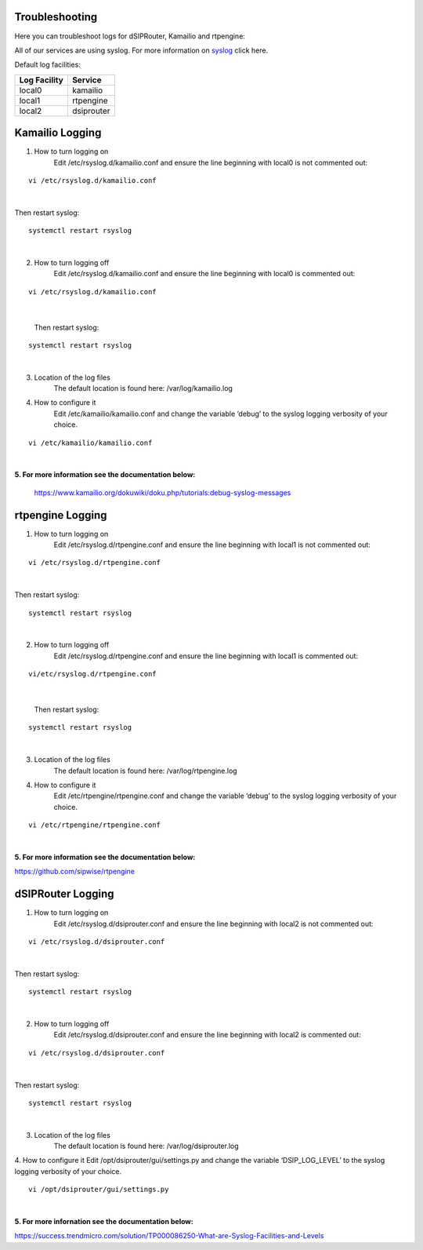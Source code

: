 Troubleshooting
^^^^^^^^^^^^^^^

Here you can troubleshoot logs for dSIPRouter, Kamailio and rtpengine:

All of our services are using syslog. For more information on `syslog <https://www.rsyslog.com/doc/master/index.html>`_ click here.

Default log facilities:

============  ==========
Log Facility  Service 
============  ==========
local0        kamailio
local1        rtpengine
local2        dsiprouter
============  ==========

**Kamailio Logging**
^^^^^^^^^^^^^^^^^^^^
1. How to turn logging on
     Edit /etc/rsyslog.d/kamailio.conf and ensure the line beginning with local0 is not commented out:
::

  vi /etc/rsyslog.d/kamailio.conf 
|

Then restart syslog:
::

 systemctl restart rsyslog
|

2. How to turn logging off
     Edit /etc/rsyslog.d/kamailio.conf and ensure the line beginning with local0 is commented out:
::
 
 vi /etc/rsyslog.d/kamailio.conf
 
|
 
 Then restart syslog:
::

 systemctl restart rsyslog
|

3. Location of the log files
    The default location is found here: /var/log/kamailio.log


4. How to configure it
     Edit /etc/kamailio/kamailio.conf and change the variable ‘debug’ to the syslog logging verbosity of your choice.

::
 
 vi /etc/kamailio/kamailio.conf
|

**5. For more information see the documentation below:**

 https://www.kamailio.org/dokuwiki/doku.php/tutorials:debug-syslog-messages









**rtpengine Logging**
^^^^^^^^^^^^^^^^^^^^^

1. How to turn logging on
    Edit /etc/rsyslog.d/rtpengine.conf and ensure the line beginning with local1 is not commented out:
::

  vi /etc/rsyslog.d/rtpengine.conf 
|

Then restart syslog:
::

 systemctl restart rsyslog
|

2. How to turn logging off
     Edit /etc/rsyslog.d/rtpengine.conf and ensure the line beginning with local1 is commented out:
::
 
 vi/etc/rsyslog.d/rtpengine.conf
|
 
 Then restart syslog:
::

 systemctl restart rsyslog
|
3. Location of the log files
     The default location is found here: /var/log/rtpengine.log

4. How to configure it
     Edit /etc/rtpengine/rtpengine.conf and change the variable ‘debug’ to the syslog logging verbosity of your choice.

::
 
 vi /etc/rtpengine/rtpengine.conf
|

**5. For more information see the documentation below:**

https://github.com/sipwise/rtpengine









**dSIPRouter Logging**
^^^^^^^^^^^^^^^^^^^^^^
1. How to turn logging on
    Edit /etc/rsyslog.d/dsiprouter.conf and ensure the line beginning with local2 is not commented out:
::

  vi /etc/rsyslog.d/dsiprouter.conf 
|

Then restart syslog:
::

 systemctl restart rsyslog
|

2. How to turn logging off
     Edit /etc/rsyslog.d/dsiprouter.conf and ensure the line beginning with local2 is commented out:
::
 
 vi /etc/rsyslog.d/dsiprouter.conf
 
|

Then restart syslog:
::

 systemctl restart rsyslog
|
 
3. Location of the log files
     The default location is found here: /var/log/dsiprouter.log


4. How to configure it
Edit /opt/dsiprouter/gui/settings.py and change the variable ‘DSIP_LOG_LEVEL’ to the syslog logging verbosity of your choice.
   
::
 
 vi /opt/dsiprouter/gui/settings.py
|

**5. For more infornation see the documentation below:**

https://success.trendmicro.com/solution/TP000086250-What-are-Syslog-Facilities-and-Levels

